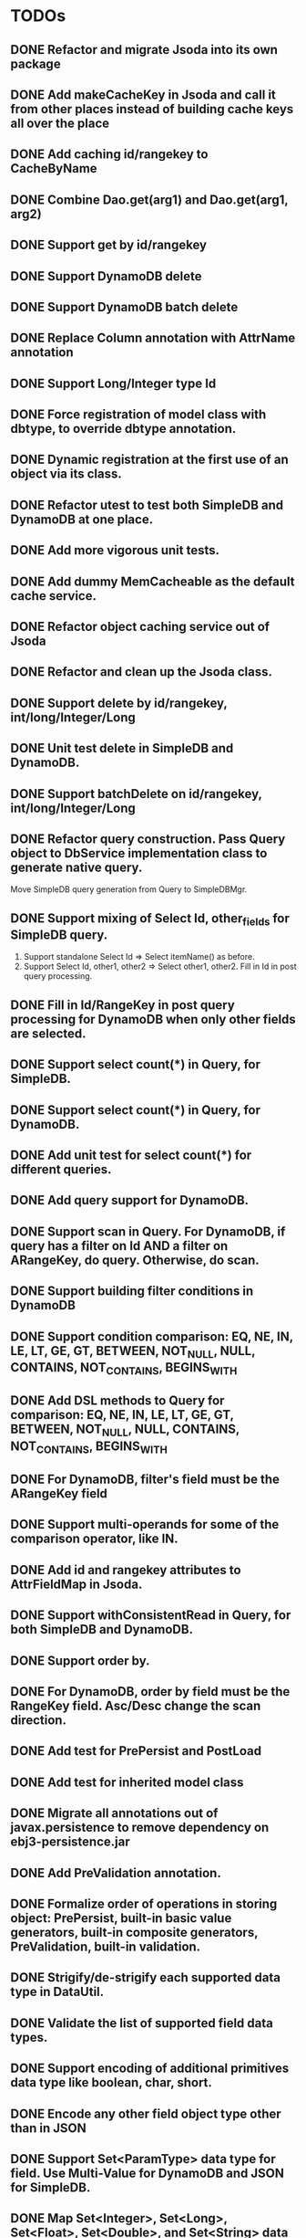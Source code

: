 
* TODOs
** DONE Refactor and migrate Jsoda into its own package
** DONE Add makeCacheKey in Jsoda and call it from other places instead of building cache keys all over the place
** DONE Add caching id/rangekey to CacheByName
** DONE Combine Dao.get(arg1) and Dao.get(arg1, arg2)
** DONE Support get by id/rangekey
** DONE Support DynamoDB delete
** DONE Support DynamoDB batch delete
** DONE Replace Column annotation with AttrName annotation
** DONE Support Long/Integer type Id
** DONE Force registration of model class with dbtype, to override dbtype annotation.
** DONE Dynamic registration at the first use of an object via its class.
** DONE Refactor utest to test both SimpleDB and DynamoDB at one place.
** DONE Add more vigorous unit tests.
** DONE Add dummy MemCacheable as the default cache service.
** DONE Refactor object caching service out of Jsoda
** DONE Refactor and clean up the Jsoda class.
** DONE Support delete by id/rangekey, int/long/Integer/Long
** DONE Unit test delete in SimpleDB and DynamoDB.
** DONE Support batchDelete on id/rangekey, int/long/Integer/Long
** DONE Refactor query construction.  Pass Query object to DbService implementation class to generate native query.
   Move SimpleDB query generation from Query to SimpleDBMgr.
** DONE Support mixing of Select Id, other_fields for SimpleDB query.
   1. Support standalone Select Id => Select itemName() as before.
   2. Support Select Id, other1, other2 => Select other1, other2.  Fill in Id in post query processing.
** DONE Fill in Id/RangeKey in post query processing for DynamoDB when only other fields are selected.
** DONE Support select count(*) in Query, for SimpleDB.
** DONE Support select count(*) in Query, for DynamoDB.
** DONE Add unit test for select count(*) for different queries.
** DONE Add query support for DynamoDB.
** DONE Support scan in Query.  For DynamoDB, if query has a filter on Id AND a filter on ARangeKey, do query.  Otherwise, do scan.
** DONE Support building filter conditions in DynamoDB
** DONE Support condition comparison: EQ, NE, IN, LE, LT, GE, GT, BETWEEN, NOT_NULL, NULL, CONTAINS, NOT_CONTAINS, BEGINS_WITH
** DONE Add DSL methods to Query for comparison: EQ, NE, IN, LE, LT, GE, GT, BETWEEN, NOT_NULL, NULL, CONTAINS, NOT_CONTAINS, BEGINS_WITH
** DONE For DynamoDB, filter's field must be the ARangeKey field
** DONE Support multi-operands for some of the comparison operator, like IN.
** DONE Add id and rangekey attributes to AttrFieldMap in Jsoda.
** DONE Support withConsistentRead in Query, for both SimpleDB and DynamoDB.
** DONE Support order by.
** DONE For DynamoDB, order by field must be the RangeKey field.  Asc/Desc change the scan direction.
** DONE Add test for PrePersist and PostLoad
** DONE Add test for inherited model class
** DONE Migrate all annotations out of javax.persistence to remove dependency on ebj3-persistence.jar
** DONE Add PreValidation annotation.
** DONE Formalize order of operations in storing object: PrePersist, built-in basic value generators, built-in composite generators, PreValidation, built-in validation.
** DONE Strigify/de-strigify each supported data type in DataUtil.
** DONE Validate the list of supported field data types.
** DONE Support encoding of additional primitives data type like boolean, char, short.
** DONE Encode any other field object type other than in JSON
** DONE Support Set<ParamType> data type for field.  Use Multi-Value for DynamoDB and JSON for SimpleDB.
** DONE Map Set<Integer>, Set<Long>, Set<Float>, Set<Double>, and Set<String> data type to DynamoDB Multi-Value.
** DONE Put different db objects into different namespaces of a cache, in case the same model is registered in more than one db.
** DONE Support and test putting null value on field, not saving the AttributeValue.  Check with IS NULL and IS NOT NULL queries.
** DONE Integrate Apache Commons Logging
** DONE Iterator for query result.  Add flag to disable caching objects in list result.
   Query.hasNext(), Query.reset() to reset.
** DONE Support auto-increment version field for optimistic locking.  Increment the version field in pre-store stage.  PutIf(..., "version", expected_old_version).
** DONE Add field value generators: DefaultGUID, DefaultComposite, and ModifiedTime.
** DONE Id annotation has two parts @Id(HashKey), @Id(RangeKey).
** DONE Combine the semantic of Id/RangeKey in DynamoDB and SimpleDB.  Id is not unique by itself in the pair in DynamoDB.
** DONE Emulate composite key in SimpleDB.  Revamp all the querying mechanism in SimpleDB.
** TODO Add samples
** TODO Add README.md for about and tutorial.
** TODO Make Serializable optional.  Only Serializable class can be cached in runtime.
** TODO Add field validation.
** TODO Add validation: MaxValue, MinValue, GT, LT, GE, LE, NE, EQ, RegexMatch, PhoneMatch/DigitMatch, IsAlpha, IsAlphaNumeric, Required, MaxSize, MinSize, Enum, Choices.
** TODO Support findBy a field
** TODO Support Atomic Counters in DynamoDB and emulate in SimpleDB
** TODO Support updateItem in DynamoDB and emulate in SimpleDB.  setAction(AttributeAction)
** TODO Support storing of Enum
** TODO Support encoding of Calendar field type.
** TODO Support encoding of BigDecimal field type.
** TODO Support encoding of BigInteger field type.
** TODO MemCache integration
** TODO Custom marshaller beside JSON of field to marshal/de-marshal to string.  Low priority.
** TODO Support batchGetItem in DynamoDB and emulate for SimpleDB.  Is it needed?  Low priority.
** TODO Index table for DynamoDB, for secondary index and query.  Low priority.
** TODO Support S3 field
** TODO Add simple S3 function to Jsoda.
** TODO Add S3 list iterator.
** 
